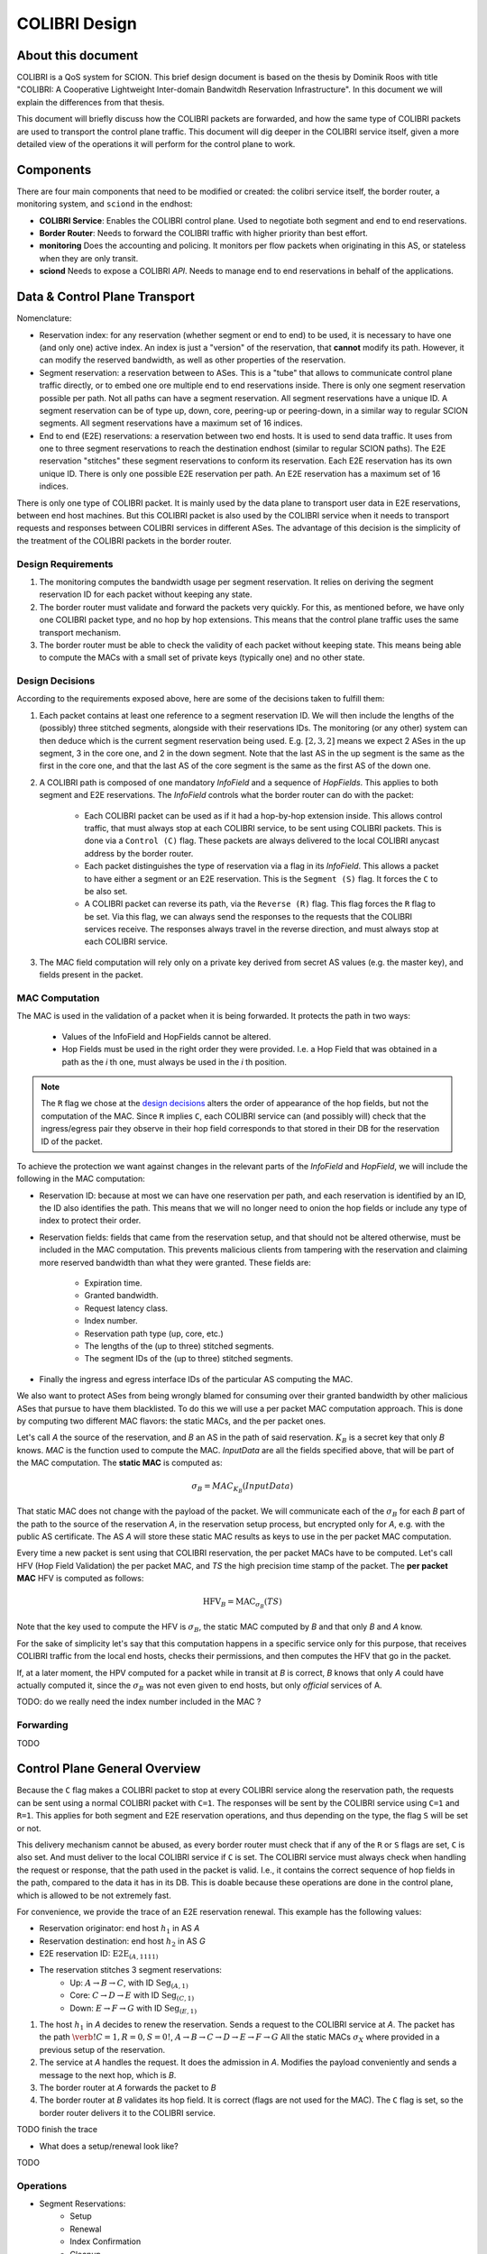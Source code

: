 **************
COLIBRI Design
**************




About this document
===================
COLIBRI is a QoS system for SCION. This brief design document is based
on the thesis by Dominik Roos with title 
"COLIBRI: A Cooperative Lightweight Inter-domain Bandwitdh
Reservation Infrastructure". In this document we will explain
the differences from that thesis.

This document will briefly discuss how the COLIBRI packets are forwarded,
and how the same type of COLIBRI packets are used to transport the
control plane traffic.
This document will dig deeper in the COLIBRI service itself, given a more
detailed view of the operations it will perform for the control plane
to work.



Components
==========
There are four main components that need to be modified or created: the
colibri service itself, the border router, a monitoring system, and
``sciond`` in the endhost:

* **COLIBRI Service**: Enables the COLIBRI control plane. Used to negotiate
  both segment and end to end reservations.
* **Border Router**: Needs to forward the COLIBRI traffic with higher
  priority than best effort.
* **monitoring** Does the accounting and policing. It monitors per flow
  packets when originating in this AS, or stateless when they are only transit.
* **sciond** Needs to expose a COLIBRI *API*. Needs to manage end to end
  reservations in behalf of the applications.


Data & Control Plane Transport
==============================
Nomenclature:

* Reservation index: for any reservation (whether segment or end to end) to
  be used, it is necessary to have one (and only one) active index.
  An index is just a "version" of the reservation, that **cannot** modify
  its path. However, it can modify the reserved bandwidth, as well as other
  properties of the reservation.
* Segment reservation: a reservation between to ASes. This is a "tube" that
  allows to communicate control plane traffic directly, or to embed one
  ore multiple end to end reservations inside. There is only one segment
  reservation possible per path. Not all paths can have a segment reservation.
  All segment reservations have a unique ID.
  A segment reservation can be of type up, down, core, peering-up or
  peering-down, in a similar way to regular SCION segments.
  All segment reservations have a maximum set of 16 indices.
* End to end (E2E) reservations: a reservation between two end hosts. It is
  used to send data traffic. It uses from one to three segment reservations to
  reach the destination endhost (similar to regular SCION paths). The E2E
  reservation "stitches" these segment reservations to conform its reservation.
  Each E2E reservation has its own unique ID. There is only one possible E2E
  reservation per path.
  An E2E reservation has a maximum set of 16 indices.

There is only one type of COLIBRI packet. It is mainly used by the data plane
to transport user data in E2E reservations, between end host machines.
But this COLIBRI packet is also used by the COLIBRI service when it needs to 
transport requests and responses between COLIBRI services in different ASes.
The advantage of this decision is the simplicity of the treatment of the 
COLIBRI packets in the border router.

Design Requirements
-------------------
#. The monitoring computes the bandwidth usage per segment reservation.
   It relies on deriving the segment reservation ID for each packet without
   keeping any state.
#. The border router must validate and forward the packets very quickly.
   For this, as mentioned before, we have only one COLIBRI packet type,
   and no hop by hop extensions. This means that the control plane traffic
   uses the same transport mechanism.
#. The border router must be able to check the validity of each packet without
   keeping state. This means being able to compute the MACs with a small set
   of private keys (typically one) and no other state.

Design Decisions
----------------
According to the requirements exposed above, here are some of the decisions
taken to fulfill them:

#. Each packet contains at least one reference to a segment reservation ID.
   We will then include the lengths of the (possibly) three stitched segments,
   alongside with their reservations IDs.
   The monitoring (or any other) system can then deduce which is the current
   segment reservation being used. E.g. :math:`[2,3,2]` means we
   expect 2 ASes in the up segment, 3 in the core one, and 2 in the down
   segment. Note that the last AS in the up segment is the same as the
   first in the core one, and that the last AS of the core segment is the
   same as the first AS of the down one.
#. A COLIBRI path is composed of one mandatory *InfoField* and a sequence of
   *HopFields*. This applies to both segment and E2E reservations. The
   *InfoField* controls what the border router can do with the packet:

    - Each COLIBRI packet can be used as if it had a hop-by-hop extension
      inside. This allows control traffic, that must always stop at each
      COLIBRI service, to be sent using COLIBRI packets.
      This is done via a ``Control (C)`` flag.
      These packets are always delivered to the local COLIBRI anycast address
      by the border router.
    - Each packet distinguishes the type of reservation via a flag in its
      *InfoField*. This allows a packet to have either a segment or an E2E
      reservation. This is the ``Segment (S)`` flag. It forces the ``C`` to
      be also set.
    - A COLIBRI packet can reverse its path, via the ``Reverse (R)`` flag.
      This flag forces the ``R`` flag to be set.
      Via this flag, we can always send the responses to the requests that
      the COLIBRI services receive. The responses always travel in the
      reverse direction, and must always stop at each COLIBRI service.
#. The MAC field computation will rely only on a private key derived from
   secret AS values (e.g. the master key), and fields present in the packet.


MAC Computation
---------------
The MAC is used in the validation of a packet when it is being forwarded.
It protects the path in two ways:

    - Values of the InfoField and HopFields cannot be altered.
    - Hop Fields must be used in the right order they were provided.
      I.e. a Hop Field that was obtained in a path as the `i` th one,
      must always be used in the `i` th position.

.. Note::
    The ``R`` flag we chose at the `design decisions`_
    alters the order of appearance of the hop fields, but not the 
    computation of the MAC. Since ``R`` implies ``C``, each COLIBRI service
    can (and possibly will) check that the ingress/egress pair they observe
    in their hop field corresponds to that stored in their DB for the
    reservation ID of the packet.

To achieve the protection we want against changes in the relevant parts
of the *InfoField* and *HopField*, we will include the following in the
MAC computation:

- Reservation ID: because at most we can have one reservation per path, and
  each reservation is identified by an ID, the ID also identifies the path.
  This means that we will no longer need to onion the hop fields or include
  any type of index to protect their order.
- Reservation fields: fields that came from the reservation setup, and that
  should not be altered otherwise, must be included in the MAC computation.
  This prevents malicious clients from tampering with the reservation and
  claiming more reserved bandwidth than what they were granted.
  These fields are:

    - Expiration time.
    - Granted bandwidth.
    - Request latency class.
    - Index number.
    - Reservation path type (up, core, etc.)
    - The lengths of the (up to three) stitched segments.
    - The segment IDs of the (up to three) stitched segments.
- Finally the ingress and egress interface IDs of the particular AS computing
  the MAC.

We also want to protect ASes from being wrongly blamed for consuming over their
granted bandwidth by other malicious ASes that pursue to have them blacklisted.
To do this we will use a per packet MAC computation approach.
This is done by computing two different MAC flavors: the static MACs, and the
per packet ones.

Let's call *A* the source of the reservation, and *B* an
AS in the path of said reservation. :math:`K_B` is a secret key that only
*B* knows. *MAC* is the function used to compute the MAC. *InputData* are
all the fields specified above, that will be part of the MAC computation.
The **static MAC** is computed as:

.. math::
    \sigma_B = MAC_{K_B}(InputData)

That static MAC does not change with the payload of the packet. We will
communicate each of the :math:`\sigma_B` for each *B* part of the path to
the source of the reservation *A*, in the reservation setup process, but
encrypted only for *A*, e.g. with the public AS certificate.
The AS *A* will store these static MAC results as keys to use in the
per packet MAC computation.

Every time a new packet is sent using that COLIBRI reservation,
the per packet MACs have to be computed. Let's call HFV (Hop Field Validation)
the per packet MAC, and *TS* the high precision time stamp of the packet.
The **per packet MAC** HFV is computed as follows:

.. math::
    \text{HFV}_B = \text{MAC}_{\sigma_B}(TS)

Note that the key used to compute the HFV is :math:`\sigma_B`, the static
MAC computed by *B* and that only *B* and *A* know.

For the sake of simplicity let's say that this computation happens in a
specific service only for this purpose, that receives COLIBRI traffic from
the local end hosts, checks their permissions, and then computes the HFV
that go in the packet.

If, at a later moment, the HPV computed for a packet while in transit
at *B* is correct, *B* knows that only *A* could have actually computed it,
since the :math:`\sigma_B` was not even given to end hosts, but only
*official* services of A.



TODO: do we really need the index number included in the MAC ?

Forwarding
----------
TODO


Control Plane General Overview
==============================
Because the ``C`` flag makes a COLIBRI packet to stop at every COLIBRI
service along the reservation path, the requests can be sent
using a normal COLIBRI packet with ``C=1``. The responses will be sent
by the COLIBRI service using ``C=1`` and ``R=1``. This applies for both
segment and E2E reservation operations, and thus depending on the type,
the flag ``S`` will be set or not.

This delivery mechanism cannot be abused, as every border router must check
that if any of the ``R`` or ``S`` flags are set, ``C`` is also set. And
must deliver to the local COLIBRI service if ``C`` is set. The COLIBRI
service must always check when handling the request or response, that the
path used in the packet is valid. I.e., it contains the correct sequence of
hop fields in the path, compared to the data it has in its DB. This is doable
because these operations are done in the control plane, which is allowed to be
not extremely fast.

For convenience, we provide the trace of an E2E reservation renewal. This
example has the following values:

- Reservation originator: end host :math:`h_1` in AS *A*
- Reservation destination: end host :math:`h_2` in AS *G*
- E2E reservation ID: :math:`\text{E2E}_{(A,1111)}`
- The reservation stitches 3 segment reservations:
    - Up: :math:`A \rightarrow B \rightarrow C`,
      with ID :math:`\text{Seg}_{(A,1)}`
    - Core: :math:`C \rightarrow D \rightarrow E`
      with ID :math:`\text{Seg}_{(C,1)}`
    - Down: :math:`E \rightarrow F \rightarrow G`
      with ID :math:`\text{Seg}_{(E,1)}`

#. The host :math:`h_1` in *A* decides to renew the reservation. Sends a
   request to the COLIBRI service at *A*.
   The packet has the path :math:`\verb!C=1,R=0,S=0!`,
   :math:`A \rightarrow B \rightarrow C \rightarrow D
   \rightarrow E \rightarrow F \rightarrow G`
   All the static MACs :math:`\sigma_X` where provided in a previous setup of
   the reservation.
#. The service at *A* handles the request. It does the admission
   in *A*. Modifies the payload conveniently and sends a message to the next
   hop, which is *B*.
#. The border router at *A* forwards the packet to *B*
#. The border router at *B* validates its hop field. It is correct (flags are
   not used for the MAC). The ``C`` flag is set, so the border router delivers
   it to the COLIBRI service.

TODO finish the trace


- What does a setup/renewal look like?

TODO

Operations
----------

- Segment Reservations:
    - Setup
    - Renewal
    - Index Confirmation
    - Cleanup
    - Index Activation
    - Teardown
- E2E Reservation
    - Setup
    - Renewal
    - Cleanup









COLIBRI Service
===============
The COLIBRI Service manages the reservation process of the COLIBRI QoS
subsystem in SCION. It handles both the segment and end to end reservations
(formerly known as steady and ephemeral reservations).

The COLIBRI service is structured similarly to
other existing Go infrastructure services. It reuses the following:

- `go/lib/env`: Is used for configuration and setup of the service.
- `go/pkg/trust`: Is used for crypto material.
- `go/lib/infra`: Is used for the messenger to send and receive messages.
- `go/lib/periodic`: Is used for periodic tasks.

The COLIBRI service is differentiated into these parts:

* **configuration** specifying admission and reservation parameters for this AS,
* **handlers** to handle incoming reservation requests (creation,
  tear down, etc.),
* **periodic tasks** for segment reservation creation and renewal,
* **reservation storage** for partial and committed reservations.

.. image:: fig/colibri/COS.png


Operations for Segment Reservations
-----------------------------------
In general, all the requests travel from :math:`\text{AS}_i`
to :math:`\text{AS}_{i+1}`, where :math:`\text{AS}_{i+1}` is the next AS
to :math:`\text{AS}_i` in the direction of the reservation.

Responses travel in the reverse direction: from :math:`\text{AS}_{i+1}` to
:math:`\text{AS}_i`.


Setup a Segment Reservation
***************************
The configuration specifies which segment reservations should be created from
this AS to other ASes. Whenever that configuration changes, the service
should be notified.

#. The service triggers the creation of a new segment reservation at
   boot time and whenever the segment reservation configuration file changes.
#. The service reads the configuration file and creates a segment reservation
   request per each entry.

    - The path used in the request must be obtained using the *path predicate*
      in the configuration.
#. The store in the COLIBRI service saves the intermediate request and
   sends the request to the next AS in the path.
#. If there is a timeout, this store will send a cleanup request to the
   next AS in the path.


Handle a Setup Request
**********************
#. The COLIBRI service store is queried to admit the segment reservation.
#. The store decides the admission for the reservation (how much bandwidth).
   It uses the *traffic_matrix* from the configuration package.
#. The store saves an intermediate reservation entry in the DB.
#. If this AS is the last one in the path, the COLIBRI service store saves the
   reservation as final and notifies the previous AS in the path with a
   reservation response.
#. The store forwards the request with the decided bandwidth.

Handle a Setup Response
***********************
#. The store saves the reservation as final.
#. If this AS is the first one in the reservation path (aka
   *reservation initiator*), the store sends an index confirmation request
   to the next AS in the path.
#. If this AS is the not the first one in the reservation path, the store
   sends a response message to the previous AS's COLIBRI service.

Handle an Index Confirmation Request
************************************
#. The store in the COLIBRI service checks that the appropriate reservation
   is already final.
#. The store modifies the reservation to be confirmed
#. The COLIBRI service forwards the confirmation request.

Handle a Cleanup Request
************************
#. The COLIBRI service removes the referenced reservation from its store.
#. The COLIBRI service forwards the cleanup request.

Handle a Teardown Request
*************************
#. The COLIBRI service checks the reservation is confirmed but has no
   allocated end to end reservations.
#. The COLIBRI service checks there are no telescoped reservations using
   this segment reservation.
#. The store removes the reservation.
#. The COLIBRI service forwards the teardown request.

Handle a Renewal Request
************************
The renewal request handler is the same as the `handle a setup request`_.
The renewal is initiated differently (by adding a new index to an existing
reservation), but handled the same way.

Renew a Segment Reservation
***************************
#. The service triggers the renewal of the existing segment reservations
   with constant frequency.
#. The store in the COLIBRI service retrieves each one of the reservations
   that originate in this AS.
#. Per reservation retrieved, the store adds a new index to it and
   pushes it forward.

Handle a Reservation Query
**************************
#. The store in the COLIBRI service receives the query and returns the
   collection of segment reservations matching it.



Operations for E2E Reservations
-------------------------------

Handle an E2E Setup Request
***************************
#. The COLIBRI service queries the store to admit the reservation
#. The store computes the allowed bandwidth (knowing the current segment
   reservation and the existing E2E reservations in it).
#. The store pushes forward the setup request.

Handle an E2E Renewal Request
*****************************
The renewal request handler is the same as the `handle an e2e setup request`_.

Handle an E2E Cleanup Request
*****************************
#. The COLIBRI service removes the request from its store.
#. The COLIBRI service forwards the cleanup request.


Interfaces of the COLIBRI Service
---------------------------------
Main interfaces of the service.

The Reservation Store in the COLIBRI service keeps track of the reservations
created and accepted in this AS, both segment and E2E.
The store provides the following interface:

.. code-block:: go

    type ReservationStore {
        GetSegmentReservation(ctx context.Context, id SegmentReservationID) (SegmentReservation, error)
        GetSegmentReservations(ctx context.Context, validTime time.Time, path []InterfaceId]) ([]SegmentReservation, error)

        AdmitSegmentReservation(ctx context.Context, req SegmentReservationReq) error
        ConfirmSegmentReservation(ctx context.Context, id SegmentReservationID) error
        CleanupSegmentReservation(ctx context.Context, id SegmentReservationID) error
        TearDownSegmentReservation(ctx context.Context, id SegmentReservationID) error

        AdmitE2EReservation(ctx context.Context, req E2EReservationReq) error
        CleanupE2EReservation(ctx context.Context, id E2EReservationID) error
    }

The `sciond` endhost daemon will expose the *API* that enables the use
of COLIBRI by applications:

.. code-block:: go

    type sciond {
        ...
        AllowIPNet(ia IA, net IPNet) error
        BlockIPNet(ia IA, net IPNet) error
        WatchSegmentRsv(ctx context.Context, pathConf PathConfiguration) (WatchState, error)
        WatchE2ERsv(ctx context.Context, resvConf E2EResvConfiguration) (WatchState, error)
        // WatchRequests returns a WatchState that will notify the application of any COLIBRI e2e request ending here.
        WatchRequests() (WatchState, error)
        Unwatch(watchState WatchState) error
    }

Reservation DB
--------------
There are two main parts in the DB: the segment reservation entities, and the
end to end entities.
To link the end to end reservations to the appropriate segment ones,
a table is used.

There are no restrictions of cardinality other than uniqueness and non
null-ness for some fields, but nothing like triggers on insertion are used.
E.g. it is technically possible to link more than three segment reservations
with a given end to end one. These cardinality restrictions are enforced
by code.

.. image:: fig/colibri/DB.png

Furthermore, there are some indices created to speed up lookups:

* seg_reservation
    * id_as,suffix
    * ingress
    * egress
    * path
* seg_index
    * reservation,index_number
* e2e_reservation
    * reservation_id
* e2e_index
    * reservation,index_number
* e2e_to_seg
    * e2e
    * seg

